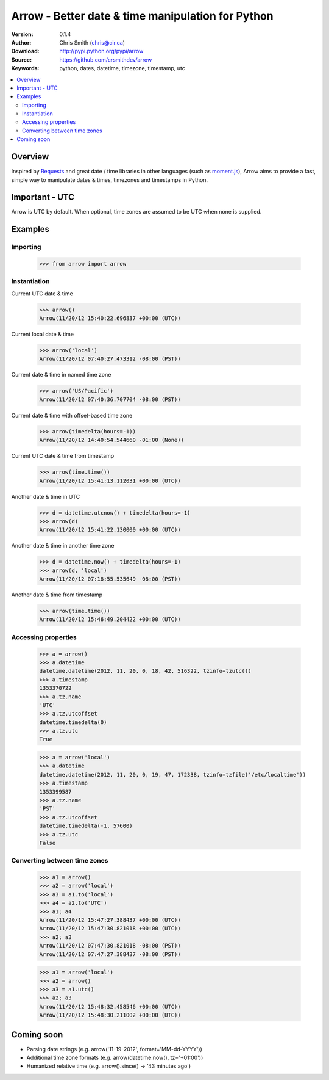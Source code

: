 ===================================================
Arrow - Better date & time manipulation for Python
===================================================

:Version: 0.1.4
:Author: Chris Smith (chris@cir.ca)
:Download: http://pypi.python.org/pypi/arrow
:Source: https://github.com/crsmithdev/arrow
:Keywords: python, dates, datetime, timezone, timestamp, utc

.. contents::
    :local:

.. _arrow-overview:

Overview
========

Inspired by Requests_ and great date / time libraries in other languages (such as moment.js_), Arrow aims to provide a fast, simple way to manipulate dates & times, timezones and timestamps in Python.

Important - UTC
===============

Arrow is UTC by default.  When optional, time zones are assumed to be UTC when none is supplied.

.. _arrow-examples:

Examples
========

Importing
---------

	>>> from arrow import arrow

Instantiation
-------------

Current UTC date & time

	>>> arrow()
	Arrow(11/20/12 15:40:22.696837 +00:00 (UTC))

Current local date & time

	>>> arrow('local')
	Arrow(11/20/12 07:40:27.473312 -08:00 (PST))

Current date & time in named time zone
	
	>>> arrow('US/Pacific')
	Arrow(11/20/12 07:40:36.707704 -08:00 (PST))

Current date & time with offset-based time zone

	>>> arrow(timedelta(hours=-1))
	Arrow(11/20/12 14:40:54.544660 -01:00 (None))

Current UTC date & time from timestamp

	>>> arrow(time.time())
	Arrow(11/20/12 15:41:13.112031 +00:00 (UTC))

Another date & time in UTC

	>>> d = datetime.utcnow() + timedelta(hours=-1)
	>>> arrow(d)
	Arrow(11/20/12 15:41:22.130000 +00:00 (UTC))

Another date & time in another time zone

	>>> d = datetime.now() + timedelta(hours=-1)
	>>> arrow(d, 'local')
	Arrow(11/20/12 07:18:55.535649 -08:00 (PST))

Another date & time from timestamp

	>>> arrow(time.time())
	Arrow(11/20/12 15:46:49.204422 +00:00 (UTC))

Accessing properties
--------------------

	>>> a = arrow()
	>>> a.datetime
	datetime.datetime(2012, 11, 20, 0, 18, 42, 516322, tzinfo=tzutc())
	>>> a.timestamp
	1353370722
	>>> a.tz.name
	'UTC'
	>>> a.tz.utcoffset
	datetime.timedelta(0)
	>>> a.tz.utc
	True

	>>> a = arrow('local')
	>>> a.datetime
	datetime.datetime(2012, 11, 20, 0, 19, 47, 172338, tzinfo=tzfile('/etc/localtime'))
	>>> a.timestamp
	1353399587
	>>> a.tz.name
	'PST'
	>>> a.tz.utcoffset
	datetime.timedelta(-1, 57600)
	>>> a.tz.utc
	False

Converting between time zones
-----------------------------

	>>> a1 = arrow()
	>>> a2 = arrow('local')
	>>> a3 = a1.to('local')
	>>> a4 = a2.to('UTC')
	>>> a1; a4
	Arrow(11/20/12 15:47:27.388437 +00:00 (UTC))
	Arrow(11/20/12 15:47:30.821018 +00:00 (UTC))
	>>> a2; a3
	Arrow(11/20/12 07:47:30.821018 -08:00 (PST))
	Arrow(11/20/12 07:47:27.388437 -08:00 (PST))

	>>> a1 = arrow('local')
	>>> a2 = arrow()
	>>> a3 = a1.utc()
	>>> a2; a3
	Arrow(11/20/12 15:48:32.458546 +00:00 (UTC))
	Arrow(11/20/12 15:48:30.211002 +00:00 (UTC))

.. _arrow-coming-soon:

Coming soon
===========

* Parsing date strings (e.g. arrow('11-19-2012', format='MM-dd-YYYY'))
* Additional time zone formats (e.g. arrow(datetime.now(), tz='+01:00'))
* Humanized relative time (e.g. arrow().since() -> '43 minutes ago')

.. _Requests: http://docs.python-requests.org/
.. _moment.js: http://momentjs.com/